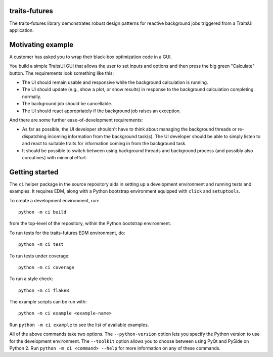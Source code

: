 traits-futures
--------------

The traits-futures library demonstrates robust design patterns for reactive
background jobs triggered from a TraitsUI application.

Motivating example
------------------
A customer has asked you to wrap their black-box optimization code in a GUI.

You build a simple TraitsUI GUI that allows the user to set inputs and options
and then press the big green "Calculate" button. The requirements look something
like this:

- The UI should remain usable and responsive while the background calculation
  is running.
- The UI should update (e.g., show a plot, or show results) in response to the 
  background calculation completing normally.
- The background job should be cancellable.
- The UI should react appropriately if the background job raises an exception.

And there are some further ease-of-development requirements:

- As far as possible, the UI developer shouldn't have to think about managing
  the background threads or re-dispatching incoming information from the
  background task(s). The UI developer should be able to simply listen to and
  react to suitable traits for information coming in from the background task.
- It should be possible to switch between using background threads and
  background process (and possibly also coroutines) with minimal effort.

Getting started
---------------
The ``ci`` helper package in the source repository aids in setting up a
development environment and running tests and examples. It requires EDM, along
with a Python bootstrap environment equipped with ``click`` and ``setuptools``.

To create a development environment, run::

    python -m ci build

from the top-level of the repository, within the Python bootstrap environment.

To run tests for the traits-futures EDM environment, do::

    python -m ci test

To run tests under coverage::

    python -m ci coverage

To run a style check::

    python -m ci flake8

The example scripts can be run with::

    python -m ci example <example-name>

Run ``python -m ci example`` to see the list of available examples.

All of the above commands take two options. The ``--python-version`` option
lets you specify the Python version to use for the development environment. The
``--toolkit`` option allows you to choose between using PyQt and PySide on
Python 2. Run ``python -m ci <command> --help`` for more information on any
of these commands.
